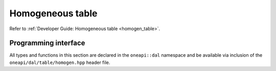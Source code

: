 .. Copyright 2021 Intel Corporation
..
.. Licensed under the Apache License, Version 2.0 (the "License");
.. you may not use this file except in compliance with the License.
.. You may obtain a copy of the License at
..
..     http://www.apache.org/licenses/LICENSE-2.0
..
.. Unless required by applicable law or agreed to in writing, software
.. distributed under the License is distributed on an "AS IS" BASIS,
.. WITHOUT WARRANTIES OR CONDITIONS OF ANY KIND, either express or implied.
.. See the License for the specific language governing permissions and
.. limitations under the License.

.. _api_homogen_table:

=================
Homogeneous table
=================

Refer to :ref:`Developer Guide: Homogeneous table <homogen_table>`.

---------------------
Programming interface
---------------------

All types and functions in this section are declared in the
``oneapi::dal`` namespace and be available via inclusion of the
``oneapi/dal/table/homogen.hpp`` header file.

.. onedal_class:: oneapi::dal::homogen_table
